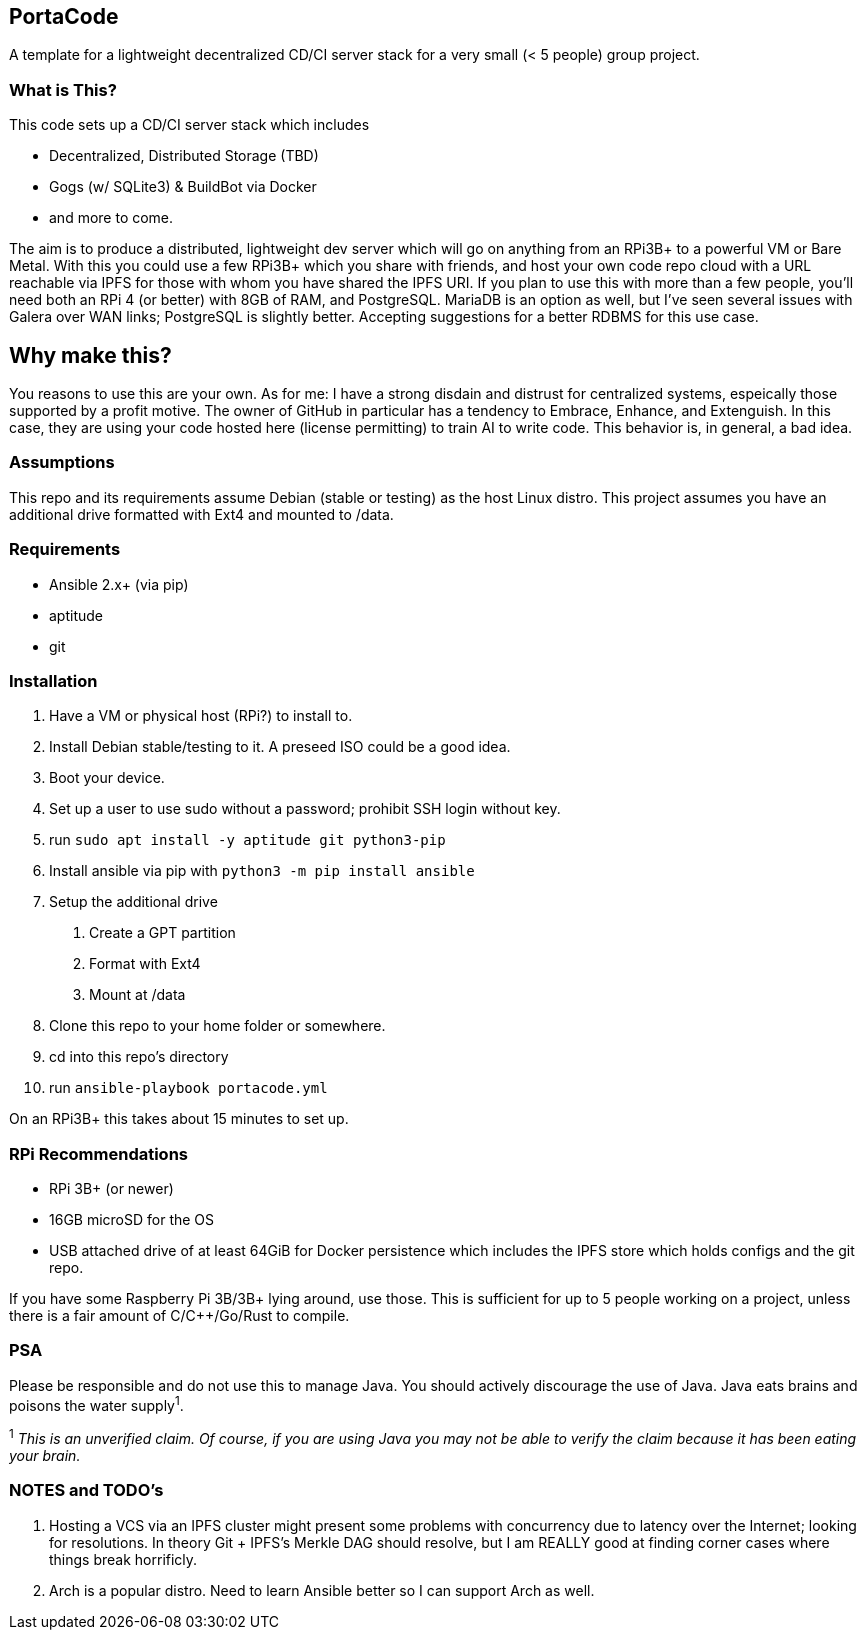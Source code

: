 :hide-uri-scheme:

== PortaCode
A template for a lightweight decentralized CD/CI server stack for a very small (< 5 people) group project.


=== What is This?
This code sets up a CD/CI server stack which includes

- Decentralized, Distributed Storage (TBD)
- Gogs (w/ SQLite3) & BuildBot via Docker
- and more to come.

The aim is to produce a distributed, lightweight dev server which will go on anything from an RPi3B+ to a powerful VM or Bare Metal.
With this you could use a few RPi3B+ which you share with friends, and host your own code repo cloud with a URL reachable via IPFS for those with whom you have shared the IPFS URI.  If you plan to use this with more than a few people, you'll need both an RPi 4 (or better) with 8GB of RAM, and PostgreSQL.  MariaDB is an option as well, but I've seen several issues with Galera over WAN links; PostgreSQL is slightly better.  Accepting suggestions for a better RDBMS for this use case.


== Why make this?
You reasons to use this are your own.  As for me: I have a strong disdain and distrust for centralized systems, espeically those supported by a profit motive.  The owner of GitHub in particular has a tendency to Embrace, Enhance, and Extenguish.  In this case, they are using your code hosted here (license permitting) to train AI to write code.  This behavior is, in general, a bad idea.


=== Assumptions
This repo and its requirements assume Debian (stable or testing) as the host Linux distro.
This project assumes you have an additional drive formatted with Ext4 and mounted to /data.


=== Requirements
- Ansible 2.x+ (via pip)
- aptitude
- git


=== Installation
1. Have a VM or physical host (RPi?) to install to.
2. Install Debian stable/testing to it.  A preseed ISO could be a good idea.
3. Boot your device.
4. Set up a user to use sudo without a password; prohibit SSH login without key.
5. run `sudo apt install -y aptitude git python3-pip`
6. Install ansible via pip with `python3 -m pip install ansible`
7. Setup the additional drive
  a. Create a GPT partition
  b. Format with Ext4
  c. Mount at /data
8. Clone this repo to your home folder or somewhere.
9. cd into this repo's directory
10. run `ansible-playbook portacode.yml`

On an RPi3B+ this takes about 15 minutes to set up.


=== RPi Recommendations

- RPi 3B+ (or newer)
- 16GB microSD for the OS
- USB attached drive of at least 64GiB for Docker persistence which includes the IPFS store which holds configs and the git repo.

If you have some Raspberry Pi 3B/3B+ lying around, use those.  This is sufficient for up to 5 people working on a project, unless there is a fair amount of C/C++/Go/Rust to compile.

=== PSA
Please be responsible and do not use this to manage Java.  You should actively discourage the use of Java.  Java eats brains and poisons the water supply^1^.

^1^ _This is an unverified claim.  Of course, if you are using Java you may not be able to verify the claim because it has been eating your brain._


=== NOTES and TODO's
1. Hosting a VCS via an IPFS cluster might present some problems with concurrency due to latency over the Internet; looking for resolutions.  In theory Git + IPFS's Merkle DAG should resolve, but I am REALLY good at finding corner cases where things break horrificly.
2. Arch is a popular distro.  Need to learn Ansible better so I can support Arch as well.

